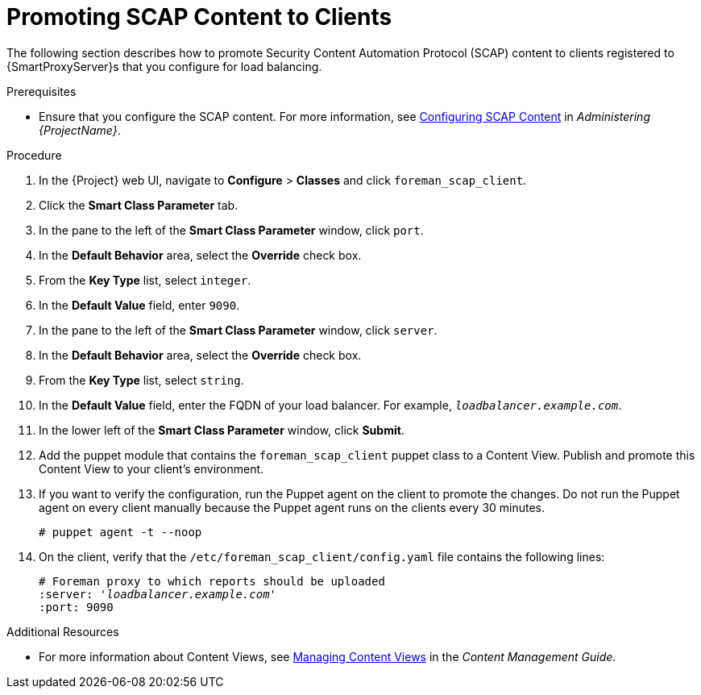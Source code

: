 [id='promoting-scap-content-to-clients']
= Promoting SCAP Content to Clients

The following section describes how to promote Security Content Automation Protocol (SCAP) content to clients registered to {SmartProxyServer}s that you configure for load balancing.

.Prerequisites

* Ensure that you configure the SCAP content. For more information, see link:{BaseURL}administering_red_hat_satellite/chap-red_hat_satellite-administering_red_hat_satellite-security_compliance_management#configuring_scap_content[Configuring SCAP Content] in _Administering {ProjectName}_.

.Procedure

. In the {Project} web UI, navigate to *Configure* > *Classes* and click `foreman_scap_client`.
. Click the *Smart Class Parameter* tab.
. In the pane to the left of the *Smart Class Parameter* window, click `port`.
. In the *Default Behavior* area, select the *Override* check box.
. From the *Key Type* list, select `integer`.
. In the *Default Value* field, enter `9090`.
. In the pane to the left of the *Smart Class Parameter* window, click `server`.
. In the *Default Behavior* area, select the *Override* check box.
. From the *Key Type* list, select `string`.
. In the *Default Value* field, enter the FQDN of your load balancer. For example, `_loadbalancer.example.com_`.
. In the lower left of the *Smart Class Parameter* window, click *Submit*.
. Add the puppet module that contains the `foreman_scap_client` puppet class to a Content View. Publish and promote this Content View to your client's environment.
. If you want to verify the configuration, run the Puppet agent on the client to promote the changes. Do not run the Puppet agent on every client manually because the Puppet agent runs on the clients every 30 minutes.
+
----
# puppet agent -t --noop
----
. On the client, verify that the `/etc/foreman_scap_client/config.yaml` file contains the following lines:
+
[options="nowrap", subs="+quotes,attributes"]
----
# Foreman proxy to which reports should be uploaded
:server: '_loadbalancer.example.com_'
:port: 9090
----

.Additional Resources

ifeval::["{build}" == "satellite"]
* For more information about adding puppet modules to {ProjectServer}, see link:{BaseURL}puppet_guide/chap-red_hat_satellite-puppet_guide-adding_puppet_modules_to_red_hat_satellite_6[Adding Puppet Modules to {ProjectNameX}] in the _Puppet Guide_.
endif::[]

* For more information about Content Views, see link:{BaseURL}content_management_guide/managing_content_views#Managing_Content_Views-Registering_Systems_to_Environments_and_their_Content_Views[Managing Content Views] in the _Content Management Guide_.
